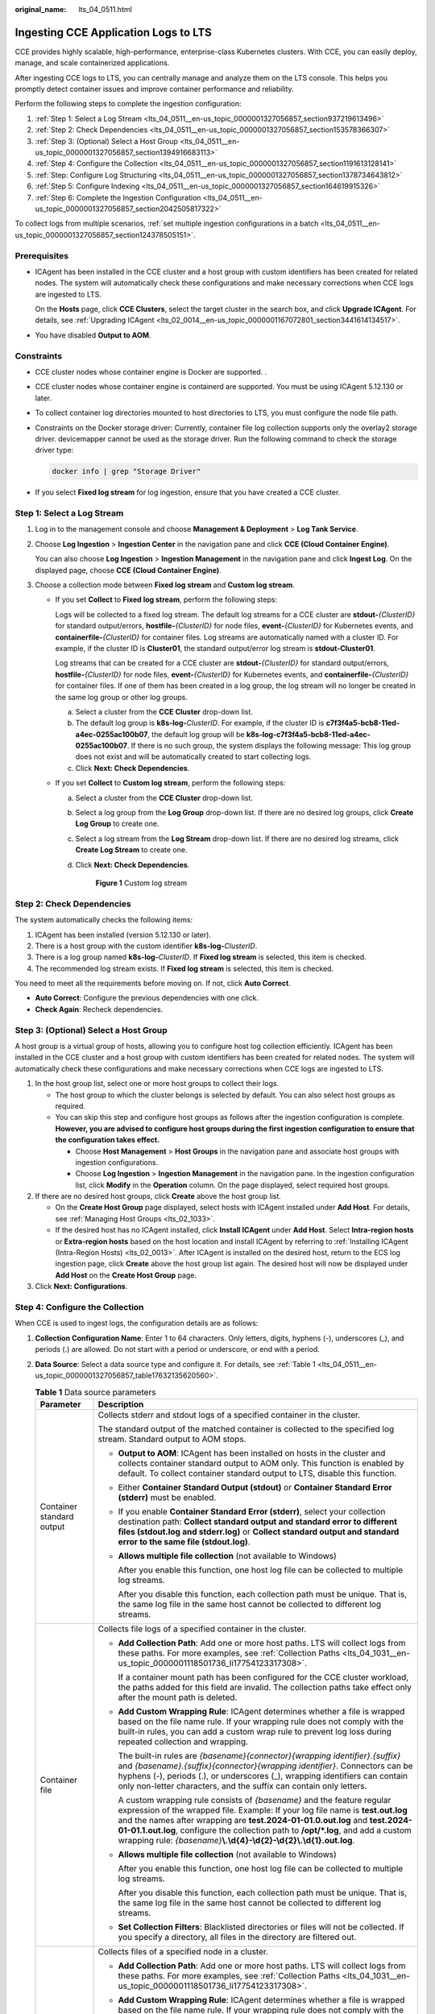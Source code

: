 :original_name: lts_04_0511.html

.. _lts_04_0511:

Ingesting CCE Application Logs to LTS
=====================================

CCE provides highly scalable, high-performance, enterprise-class Kubernetes clusters. With CCE, you can easily deploy, manage, and scale containerized applications.

After ingesting CCE logs to LTS, you can centrally manage and analyze them on the LTS console. This helps you promptly detect container issues and improve container performance and reliability.

Perform the following steps to complete the ingestion configuration:

#. :ref:`Step 1: Select a Log Stream <lts_04_0511__en-us_topic_0000001327056857_section937219613496>`
#. :ref:`Step 2: Check Dependencies <lts_04_0511__en-us_topic_0000001327056857_section153578366307>`
#. :ref:`Step 3: (Optional) Select a Host Group <lts_04_0511__en-us_topic_0000001327056857_section1394916683113>`
#. :ref:`Step 4: Configure the Collection <lts_04_0511__en-us_topic_0000001327056857_section1191613128141>`
#. :ref:`Step: Configure Log Structuring <lts_04_0511__en-us_topic_0000001327056857_section1378734643812>`
#. :ref:`Step 5: Configure Indexing <lts_04_0511__en-us_topic_0000001327056857_section164619915326>`
#. :ref:`Step 6: Complete the Ingestion Configuration <lts_04_0511__en-us_topic_0000001327056857_section2042505817322>`

To collect logs from multiple scenarios, :ref:`set multiple ingestion configurations in a batch <lts_04_0511__en-us_topic_0000001327056857_section124378505151>`.

Prerequisites
-------------

-  ICAgent has been installed in the CCE cluster and a host group with custom identifiers has been created for related nodes. The system will automatically check these configurations and make necessary corrections when CCE logs are ingested to LTS.

   On the **Hosts** page, click **CCE Clusters**, select the target cluster in the search box, and click **Upgrade ICAgent**. For details, see :ref:`Upgrading ICAgent <lts_02_0014__en-us_topic_0000001167072801_section3441614134517>`.

-  You have disabled **Output to AOM**.

Constraints
-----------

-  CCE cluster nodes whose container engine is Docker are supported. .

-  CCE cluster nodes whose container engine is containerd are supported. You must be using ICAgent 5.12.130 or later.

-  To collect container log directories mounted to host directories to LTS, you must configure the node file path.

-  Constraints on the Docker storage driver: Currently, container file log collection supports only the overlay2 storage driver. devicemapper cannot be used as the storage driver. Run the following command to check the storage driver type:

   .. code-block::

      docker info | grep "Storage Driver"

-  If you select **Fixed log stream** for log ingestion, ensure that you have created a CCE cluster.

.. _lts_04_0511__en-us_topic_0000001327056857_section937219613496:

Step 1: Select a Log Stream
---------------------------

#. Log in to the management console and choose **Management & Deployment** > **Log Tank Service**.

#. Choose **Log Ingestion** > **Ingestion Center** in the navigation pane and click **CCE (Cloud Container Engine)**.

   You can also choose **Log Ingestion** > **Ingestion Management** in the navigation pane and click **Ingest Log**. On the displayed page, choose **CCE (Cloud Container Engine)**.

#. Choose a collection mode between **Fixed log stream** and **Custom log stream**.

   -  If you set **Collect** to **Fixed log stream**, perform the following steps:

      Logs will be collected to a fixed log stream. The default log streams for a CCE cluster are **stdout-**\ *{ClusterID}* for standard output/errors, **hostfile-**\ *{ClusterID}* for node files, **event-**\ *{ClusterID}* for Kubernetes events, and **containerfile-**\ *{ClusterID}* for container files. Log streams are automatically named with a cluster ID. For example, if the cluster ID is **Cluster01**, the standard output/error log stream is **stdout-Cluster01**.

      Log streams that can be created for a CCE cluster are **stdout-**\ *{ClusterID}* for standard output/errors, **hostfile-**\ *{ClusterID}* for node files, **event-**\ *{ClusterID}* for Kubernetes events, and **containerfile-**\ *{ClusterID}* for container files. If one of them has been created in a log group, the log stream will no longer be created in the same log group or other log groups.

      a. Select a cluster from the **CCE Cluster** drop-down list.
      b. The default log group is **k8s-log-**\ *ClusterID*. For example, if the cluster ID is **c7f3f4a5-bcb8-11ed-a4ec-0255ac100b07**, the default log group will be **k8s-log-c7f3f4a5-bcb8-11ed-a4ec-0255ac100b07**. If there is no such group, the system displays the following message: This log group does not exist and will be automatically created to start collecting logs.
      c. Click **Next: Check Dependencies**.

   -  If you set **Collect** to **Custom log stream**, perform the following steps:

      a. Select a cluster from the **CCE Cluster** drop-down list.

      b. Select a log group from the **Log Group** drop-down list. If there are no desired log groups, click **Create Log Group** to create one.

      c. Select a log stream from the **Log Stream** drop-down list. If there are no desired log streams, click **Create Log Stream** to create one.

      d. Click **Next: Check Dependencies**.


         .. figure:: /_static/images/en-us_image_0000001992588517.png
            :alt: **Figure 1** Custom log stream

            **Figure 1** Custom log stream

.. _lts_04_0511__en-us_topic_0000001327056857_section153578366307:

Step 2: Check Dependencies
--------------------------

The system automatically checks the following items:

#. ICAgent has been installed (version 5.12.130 or later).
#. There is a host group with the custom identifier **k8s-log-**\ *ClusterID*.
#. There is a log group named **k8s-log-**\ *ClusterID*. If **Fixed log stream** is selected, this item is checked.
#. The recommended log stream exists. If **Fixed log stream** is selected, this item is checked.

You need to meet all the requirements before moving on. If not, click **Auto Correct**.

-  **Auto Correct**: Configure the previous dependencies with one click.
-  **Check Again**: Recheck dependencies.

.. _lts_04_0511__en-us_topic_0000001327056857_section1394916683113:

Step 3: (Optional) Select a Host Group
--------------------------------------

A host group is a virtual group of hosts, allowing you to configure host log collection efficiently. ICAgent has been installed in the CCE cluster and a host group with custom identifiers has been created for related nodes. The system will automatically check these configurations and make necessary corrections when CCE logs are ingested to LTS.

#. In the host group list, select one or more host groups to collect their logs.

   -  The host group to which the cluster belongs is selected by default. You can also select host groups as required.
   -  You can skip this step and configure host groups as follows after the ingestion configuration is complete. **However, you are advised to configure host groups during the first ingestion configuration to ensure that the configuration takes effect.**

      -  Choose **Host Management** > **Host Groups** in the navigation pane and associate host groups with ingestion configurations.
      -  Choose **Log Ingestion** > **Ingestion Management** in the navigation pane. In the ingestion configuration list, click **Modify** in the **Operation** column. On the page displayed, select required host groups.

#. If there are no desired host groups, click **Create** above the host group list.

   -  On the **Create Host Group** page displayed, select hosts with ICAgent installed under **Add Host**. For details, see :ref:`Managing Host Groups <lts_02_1033>`.
   -  If the desired host has no ICAgent installed, click **Install ICAgent** under **Add Host**. Select **Intra-region hosts** or **Extra-region hosts** based on the host location and install ICAgent by referring to :ref:`Installing ICAgent (Intra-Region Hosts) <lts_02_0013>`. After ICAgent is installed on the desired host, return to the ECS log ingestion page, click **Create** above the host group list again. The desired host will now be displayed under **Add Host** on the **Create Host Group** page.

#. Click **Next: Configurations**.

.. _lts_04_0511__en-us_topic_0000001327056857_section1191613128141:

Step 4: Configure the Collection
--------------------------------

When CCE is used to ingest logs, the configuration details are as follows:

#. **Collection Configuration Name**: Enter 1 to 64 characters. Only letters, digits, hyphens (-), underscores (_), and periods (.) are allowed. Do not start with a period or underscore, or end with a period.

#. **Data Source**: Select a data source type and configure it. For details, see :ref:`Table 1 <lts_04_0511__en-us_topic_0000001327056857_table17632135620560>`.

   .. _lts_04_0511__en-us_topic_0000001327056857_table17632135620560:

   .. table:: **Table 1** Data source parameters

      +-----------------------------------+--------------------------------------------------------------------------------------------------------------------------------------------------------------------------------------------------------------------------------------------------------------------------------------------------------------------------------------------------------------------------------------------------------------+
      | Parameter                         | Description                                                                                                                                                                                                                                                                                                                                                                                                  |
      +===================================+==============================================================================================================================================================================================================================================================================================================================================================================================================+
      | Container standard output         | Collects stderr and stdout logs of a specified container in the cluster.                                                                                                                                                                                                                                                                                                                                     |
      |                                   |                                                                                                                                                                                                                                                                                                                                                                                                              |
      |                                   | The standard output of the matched container is collected to the specified log stream. Standard output to AOM stops.                                                                                                                                                                                                                                                                                         |
      |                                   |                                                                                                                                                                                                                                                                                                                                                                                                              |
      |                                   | -  **Output to AOM**: ICAgent has been installed on hosts in the cluster and collects container standard output to AOM only. This function is enabled by default. To collect container standard output to LTS, disable this function.                                                                                                                                                                        |
      |                                   |                                                                                                                                                                                                                                                                                                                                                                                                              |
      |                                   | -  Either **Container Standard Output (stdout)** or **Container Standard Error (stderr)** must be enabled.                                                                                                                                                                                                                                                                                                   |
      |                                   |                                                                                                                                                                                                                                                                                                                                                                                                              |
      |                                   | -  If you enable **Container Standard Error (stderr)**, select your collection destination path: **Collect standard output and standard error to different files (stdout.log and stderr.log)** or **Collect standard output and standard error to the same file (stdout.log)**.                                                                                                                              |
      |                                   |                                                                                                                                                                                                                                                                                                                                                                                                              |
      |                                   | -  **Allows multiple file collection** (not available to Windows)                                                                                                                                                                                                                                                                                                                                            |
      |                                   |                                                                                                                                                                                                                                                                                                                                                                                                              |
      |                                   |    After you enable this function, one host log file can be collected to multiple log streams.                                                                                                                                                                                                                                                                                                               |
      |                                   |                                                                                                                                                                                                                                                                                                                                                                                                              |
      |                                   |    After you disable this function, each collection path must be unique. That is, the same log file in the same host cannot be collected to different log streams.                                                                                                                                                                                                                                           |
      +-----------------------------------+--------------------------------------------------------------------------------------------------------------------------------------------------------------------------------------------------------------------------------------------------------------------------------------------------------------------------------------------------------------------------------------------------------------+
      | Container file                    | Collects file logs of a specified container in the cluster.                                                                                                                                                                                                                                                                                                                                                  |
      |                                   |                                                                                                                                                                                                                                                                                                                                                                                                              |
      |                                   | -  **Add Collection Path**: Add one or more host paths. LTS will collect logs from these paths. For more examples, see :ref:`Collection Paths <lts_04_1031__en-us_topic_0000001118501736_li17754123317308>`.                                                                                                                                                                                                 |
      |                                   |                                                                                                                                                                                                                                                                                                                                                                                                              |
      |                                   |    If a container mount path has been configured for the CCE cluster workload, the paths added for this field are invalid. The collection paths take effect only after the mount path is deleted.                                                                                                                                                                                                            |
      |                                   |                                                                                                                                                                                                                                                                                                                                                                                                              |
      |                                   | -  **Add Custom Wrapping Rule**: ICAgent determines whether a file is wrapped based on the file name rule. If your wrapping rule does not comply with the built-in rules, you can add a custom wrap rule to prevent log loss during repeated collection and wrapping.                                                                                                                                        |
      |                                   |                                                                                                                                                                                                                                                                                                                                                                                                              |
      |                                   |    The built-in rules are *{basename}{connector}{wrapping identifier}.{suffix}* and *{basename}.{suffix}{connector}{wrapping identifier}*. Connectors can be hyphens (-), periods (.), or underscores (_), wrapping identifiers can contain only non-letter characters, and the suffix can contain only letters.                                                                                             |
      |                                   |                                                                                                                                                                                                                                                                                                                                                                                                              |
      |                                   |    A custom wrapping rule consists of *{basename}* and the feature regular expression of the wrapped file. Example: If your log file name is **test.out.log** and the names after wrapping are **test.2024-01-01.0.out.log** and **test.2024-01-01.1.out.log**, configure the collection path to **/opt/*.log**, and add a custom wrapping rule: *{basename}*\ **\\.\\d{4}-\\d{2}-\\d{2}\\.\\d{1}.out.log**. |
      |                                   |                                                                                                                                                                                                                                                                                                                                                                                                              |
      |                                   | -  **Allows multiple file collection** (not available to Windows)                                                                                                                                                                                                                                                                                                                                            |
      |                                   |                                                                                                                                                                                                                                                                                                                                                                                                              |
      |                                   |    After you enable this function, one host log file can be collected to multiple log streams.                                                                                                                                                                                                                                                                                                               |
      |                                   |                                                                                                                                                                                                                                                                                                                                                                                                              |
      |                                   |    After you disable this function, each collection path must be unique. That is, the same log file in the same host cannot be collected to different log streams.                                                                                                                                                                                                                                           |
      |                                   |                                                                                                                                                                                                                                                                                                                                                                                                              |
      |                                   | -  **Set Collection Filters**: Blacklisted directories or files will not be collected. If you specify a directory, all files in the directory are filtered out.                                                                                                                                                                                                                                              |
      +-----------------------------------+--------------------------------------------------------------------------------------------------------------------------------------------------------------------------------------------------------------------------------------------------------------------------------------------------------------------------------------------------------------------------------------------------------------+
      | Node file                         | Collects files of a specified node in a cluster.                                                                                                                                                                                                                                                                                                                                                             |
      |                                   |                                                                                                                                                                                                                                                                                                                                                                                                              |
      |                                   | -  **Add Collection Path**: Add one or more host paths. LTS will collect logs from these paths. For more examples, see :ref:`Collection Paths <lts_04_1031__en-us_topic_0000001118501736_li17754123317308>`.                                                                                                                                                                                                 |
      |                                   |                                                                                                                                                                                                                                                                                                                                                                                                              |
      |                                   | -  **Add Custom Wrapping Rule**: ICAgent determines whether a file is wrapped based on the file name rule. If your wrapping rule does not comply with the built-in rules, you can add a custom wrap rule to prevent log loss during repeated collection and wrapping.                                                                                                                                        |
      |                                   |                                                                                                                                                                                                                                                                                                                                                                                                              |
      |                                   |    The built-in rules are *{basename}{connector}{wrapping identifier}.{suffix}* and *{basename}.{suffix}{connector}{wrapping identifier}*. Connectors can be hyphens (-), periods (.), or underscores (_), wrapping identifiers can contain only non-letter characters, and the suffix can contain only letters.                                                                                             |
      |                                   |                                                                                                                                                                                                                                                                                                                                                                                                              |
      |                                   |    A custom wrapping rule consists of *{basename}* and the feature regular expression of the wrapped file. Example: If your log file name is **test.out.log** and the names after wrapping are **test.2024-01-01.0.out.log** and **test.2024-01-01.1.out.log**, configure the collection path to **/opt/*.log**, and add a custom wrapping rule: *{basename}*\ **\\.\\d{4}-\\d{2}-\\d{2}\\.\\d{1}.out.log**. |
      |                                   |                                                                                                                                                                                                                                                                                                                                                                                                              |
      |                                   | -  **Allows multiple file collection** (not available to Windows)                                                                                                                                                                                                                                                                                                                                            |
      |                                   |                                                                                                                                                                                                                                                                                                                                                                                                              |
      |                                   |    After you enable this function, one host log file can be collected to multiple log streams.                                                                                                                                                                                                                                                                                                               |
      |                                   |                                                                                                                                                                                                                                                                                                                                                                                                              |
      |                                   |    After you disable this function, each collection path must be unique. That is, the same log file in the same host cannot be collected to different log streams.                                                                                                                                                                                                                                           |
      |                                   |                                                                                                                                                                                                                                                                                                                                                                                                              |
      |                                   | -  **Set Collection Filters**: Blacklisted directories or files will not be collected. If you specify a directory, all files in the directory are filtered out.                                                                                                                                                                                                                                              |
      +-----------------------------------+--------------------------------------------------------------------------------------------------------------------------------------------------------------------------------------------------------------------------------------------------------------------------------------------------------------------------------------------------------------------------------------------------------------+
      | Kubernetes event                  | Collects event logs of the Kubernetes cluster.                                                                                                                                                                                                                                                                                                                                                               |
      |                                   |                                                                                                                                                                                                                                                                                                                                                                                                              |
      |                                   | Kubernetes events of a Kubernetes cluster can be collected to only one log stream.                                                                                                                                                                                                                                                                                                                           |
      +-----------------------------------+--------------------------------------------------------------------------------------------------------------------------------------------------------------------------------------------------------------------------------------------------------------------------------------------------------------------------------------------------------------------------------------------------------------+

#. (Optional) **Kubernetes Matching Rules**: Set these parameters only when the data source type is set to **Container standard output** or **Container file**.

   After entering a regular expression, click **Verify** to verify it.

   .. table:: **Table 2** Kubernetes matching rules

      +-----------------------------------+--------------------------------------------------------------------------------------------------------------------------------------------------------------------------------------------------------------------------------------------------------------------------------------------------------------------------------------------------------------------------------------------------------------------------------------------------------------------+
      | Parameter                         | Description                                                                                                                                                                                                                                                                                                                                                                                                                                                        |
      +===================================+====================================================================================================================================================================================================================================================================================================================================================================================================================================================================+
      | Namespace Name Regular Expression | Specifies the container whose logs are to be collected based on the namespace name. Regular expression matching is supported.                                                                                                                                                                                                                                                                                                                                      |
      |                                   |                                                                                                                                                                                                                                                                                                                                                                                                                                                                    |
      |                                   | LTS will collect logs of the namespaces with names matching this expression. To collect logs of all namespaces, leave this field empty.                                                                                                                                                                                                                                                                                                                            |
      +-----------------------------------+--------------------------------------------------------------------------------------------------------------------------------------------------------------------------------------------------------------------------------------------------------------------------------------------------------------------------------------------------------------------------------------------------------------------------------------------------------------------+
      | Pod Name Regular Expression       | Specifies the container whose logs are to be collected based on the pod name. Regular expression matching is supported.                                                                                                                                                                                                                                                                                                                                            |
      |                                   |                                                                                                                                                                                                                                                                                                                                                                                                                                                                    |
      |                                   | LTS will collect logs of the pods with names matching this expression. To collect logs of all pods, leave this field empty.                                                                                                                                                                                                                                                                                                                                        |
      +-----------------------------------+--------------------------------------------------------------------------------------------------------------------------------------------------------------------------------------------------------------------------------------------------------------------------------------------------------------------------------------------------------------------------------------------------------------------------------------------------------------------+
      | Container Name Regular Expression | Specifies the container whose logs are to be collected based on the container name (the Kubernetes container name is defined in **spec.containers**). Regular expression matching is supported.                                                                                                                                                                                                                                                                    |
      |                                   |                                                                                                                                                                                                                                                                                                                                                                                                                                                                    |
      |                                   | LTS will collect logs of the containers with names matching this expression. To collect logs of all containers, leave this field empty.                                                                                                                                                                                                                                                                                                                            |
      +-----------------------------------+--------------------------------------------------------------------------------------------------------------------------------------------------------------------------------------------------------------------------------------------------------------------------------------------------------------------------------------------------------------------------------------------------------------------------------------------------------------------+
      | Label Whitelist                   | Specifies the containers whose logs are to be collected. If you want to set a Kubernetes label whitelist, **Label Key** is mandatory and **Label Value** is optional.                                                                                                                                                                                                                                                                                              |
      |                                   |                                                                                                                                                                                                                                                                                                                                                                                                                                                                    |
      |                                   | When adding multiple whitelists, you can select the **And** or **Or** relationship. This means a container will be matched when it satisfies all or any of the whitelists.                                                                                                                                                                                                                                                                                         |
      |                                   |                                                                                                                                                                                                                                                                                                                                                                                                                                                                    |
      |                                   | If **Label Value** is empty, LTS will match all containers whose Kubernetes label contains a specified **Label Key**. If **Label Value** is not empty, only containers whose Kubernetes label contains a specified **Label Key** that is equal to its **Label Value** are matched. **Label Key** requires full matching while **Label Value** supports regular matching.                                                                                           |
      +-----------------------------------+--------------------------------------------------------------------------------------------------------------------------------------------------------------------------------------------------------------------------------------------------------------------------------------------------------------------------------------------------------------------------------------------------------------------------------------------------------------------+
      | Label Blacklist                   | Specifies the containers whose logs are not to be collected. If you want to set a Kubernetes label blacklist, **Label Key** is mandatory and **Label Value** is optional.                                                                                                                                                                                                                                                                                          |
      |                                   |                                                                                                                                                                                                                                                                                                                                                                                                                                                                    |
      |                                   | When adding multiple blacklists, you can select the **And** or **Or** relationship. This means a container will be excluded when it satisfies all or any of the blacklists.                                                                                                                                                                                                                                                                                        |
      |                                   |                                                                                                                                                                                                                                                                                                                                                                                                                                                                    |
      |                                   | If **Label Value** is empty, LTS will exclude all containers whose Kubernetes label contains a specified **Label Key**. If **Label Value** is not empty, only containers whose Kubernetes label contains a specified **Label Key** that is equal to its **Label Value** will be excluded. **Label Key** requires full matching while **Label Value** supports regular matching.                                                                                    |
      +-----------------------------------+--------------------------------------------------------------------------------------------------------------------------------------------------------------------------------------------------------------------------------------------------------------------------------------------------------------------------------------------------------------------------------------------------------------------------------------------------------------------+
      | Kubernetes Label                  | After the **Kubernetes Label** is set, LTS adds related fields to logs.                                                                                                                                                                                                                                                                                                                                                                                            |
      |                                   |                                                                                                                                                                                                                                                                                                                                                                                                                                                                    |
      |                                   | LTS adds the specified fields to the log when each **Label Key** has a corresponding **Label Value**. For example, if you enter **app** as the key and **app_alias** as the value, when the container label contains **app=lts**, **{app_alias: lts}** will be added to the log.                                                                                                                                                                                   |
      +-----------------------------------+--------------------------------------------------------------------------------------------------------------------------------------------------------------------------------------------------------------------------------------------------------------------------------------------------------------------------------------------------------------------------------------------------------------------------------------------------------------------+
      | Container Label Whitelist         | Specifies the containers whose logs are to be collected. If you want to set a container label whitelist, **Label Key** is mandatory and **Label Value** is optional.                                                                                                                                                                                                                                                                                               |
      |                                   |                                                                                                                                                                                                                                                                                                                                                                                                                                                                    |
      |                                   | When adding multiple whitelists, you can select the **And** or **Or** relationship. This means a container will be matched when it satisfies all or any of the whitelists.                                                                                                                                                                                                                                                                                         |
      |                                   |                                                                                                                                                                                                                                                                                                                                                                                                                                                                    |
      |                                   | If **Label Value** is empty, LTS will match all containers whose container label contains a specified **Label Key**. If **Label Value** is not empty, only containers whose container label contains a specified **Label Key** that is equal to its **Label Value** are matched. **Label Key** requires full matching while **Label Value** supports regular matching.                                                                                             |
      +-----------------------------------+--------------------------------------------------------------------------------------------------------------------------------------------------------------------------------------------------------------------------------------------------------------------------------------------------------------------------------------------------------------------------------------------------------------------------------------------------------------------+
      | Container Label Blacklist         | Specifies the containers whose logs are not to be collected. If you want to set a container label blacklist, **Label Key** is mandatory and **Label Value** is optional.                                                                                                                                                                                                                                                                                           |
      |                                   |                                                                                                                                                                                                                                                                                                                                                                                                                                                                    |
      |                                   | When adding multiple blacklists, you can select the **And** or **Or** relationship. This means a container will be excluded when it satisfies all or any of the blacklists.                                                                                                                                                                                                                                                                                        |
      |                                   |                                                                                                                                                                                                                                                                                                                                                                                                                                                                    |
      |                                   | If **Label Value** is empty, LTS will exclude all containers whose container label contains a specified **Label Key**. If **Label Value** is not empty, only containers whose container label contains a specified **Label Key** that is equal to its **Label Value** will be excluded. **Label Key** requires full matching while **Label Value** supports regular matching.                                                                                      |
      +-----------------------------------+--------------------------------------------------------------------------------------------------------------------------------------------------------------------------------------------------------------------------------------------------------------------------------------------------------------------------------------------------------------------------------------------------------------------------------------------------------------------+
      | Container Label                   | After the **Container Label** is set, LTS adds related fields to logs.                                                                                                                                                                                                                                                                                                                                                                                             |
      |                                   |                                                                                                                                                                                                                                                                                                                                                                                                                                                                    |
      |                                   | LTS adds the specified fields to the log when each **Label Key** has a corresponding **Label Value**. For example, if you enter **app** as the key and **app_alias** as the value, when the container label contains **app=lts**, **{app_alias: lts}** will be added to the log.                                                                                                                                                                                   |
      +-----------------------------------+--------------------------------------------------------------------------------------------------------------------------------------------------------------------------------------------------------------------------------------------------------------------------------------------------------------------------------------------------------------------------------------------------------------------------------------------------------------------+
      | Environment Variable Whitelist    | Specifies the containers whose logs are to be collected. If you want to set an environment variable whitelist, **Label Key** is mandatory and **Label Value** is optional.                                                                                                                                                                                                                                                                                         |
      |                                   |                                                                                                                                                                                                                                                                                                                                                                                                                                                                    |
      |                                   | When adding multiple whitelists, you can select the **And** or **Or** relationship. This means a container will be matched when it satisfies all or any of the whitelists.                                                                                                                                                                                                                                                                                         |
      |                                   |                                                                                                                                                                                                                                                                                                                                                                                                                                                                    |
      |                                   | If **Environment Variable Value** is empty, LTS will match all containers whose environment variable contains a specified **Environment Variable Key**. If **Environment Variable Value** is not empty, only containers whose environment variable contains a specified **Environment Variable Key** that is equal to its **Environment Variable Value** are matched. **Label Key** requires full matching while **Label Value** supports regular matching.        |
      +-----------------------------------+--------------------------------------------------------------------------------------------------------------------------------------------------------------------------------------------------------------------------------------------------------------------------------------------------------------------------------------------------------------------------------------------------------------------------------------------------------------------+
      | Environment Variable Blacklist    | Specifies the containers whose logs are not to be collected. If you want to set an environment variable blacklist, **Label Key** is mandatory and **Label Value** is optional.                                                                                                                                                                                                                                                                                     |
      |                                   |                                                                                                                                                                                                                                                                                                                                                                                                                                                                    |
      |                                   | When adding multiple blacklists, you can select the **And** or **Or** relationship. This means a container will be excluded when it satisfies all or any of the blacklists.                                                                                                                                                                                                                                                                                        |
      |                                   |                                                                                                                                                                                                                                                                                                                                                                                                                                                                    |
      |                                   | If **Environment Variable Value** is empty, LTS will exclude all containers whose environment variable contains a specified **Environment Variable Key**. If **Environment Variable Value** is not empty, only containers whose environment variable contains a specified **Environment Variable Key** that is equal to its **Environment Variable Value** will be excluded. **Label Key** requires full matching while **Label Value** supports regular matching. |
      +-----------------------------------+--------------------------------------------------------------------------------------------------------------------------------------------------------------------------------------------------------------------------------------------------------------------------------------------------------------------------------------------------------------------------------------------------------------------------------------------------------------------+
      | Environment Variable Label        | After the environment variable label is set, the log service adds related fields to the log.                                                                                                                                                                                                                                                                                                                                                                       |
      |                                   |                                                                                                                                                                                                                                                                                                                                                                                                                                                                    |
      |                                   | LTS adds the specified fields to the log when each **Environment Variable Key** has a corresponding **Environment Variable Value**. For example, if you enter **app** as the key and **app_alias** as the value, when the Kubernetes environment variable contains **app=lts**, **{app_alias: lts}** will be added to the log.                                                                                                                                     |
      +-----------------------------------+--------------------------------------------------------------------------------------------------------------------------------------------------------------------------------------------------------------------------------------------------------------------------------------------------------------------------------------------------------------------------------------------------------------------------------------------------------------------+

#. Set other configurations.

   .. table:: **Table 3** Other configurations

      +-----------------------------------+--------------------------------------------------------------------------------------------------------------------------------------------------------------------------------------------------------------------------------------------------------------------------------------------------------------------------------------------------------------------+
      | Parameter                         | Description                                                                                                                                                                                                                                                                                                                                                        |
      +===================================+====================================================================================================================================================================================================================================================================================================================================================================+
      | Split Logs                        | -  If log splitting is enabled, logs exceeding the specified size will be split into multiple logs for collection. Specify the size in the range from 500 KB to 1,024 KB. For example, if you set the size to 500 KB, a 600 KB log will be split into a 500 KB log and a 100 KB log. This restriction is applicable to single-line logs only, not multi-line logs. |
      |                                   | -  If log splitting is disabled, when a log exceeds 500 KB, the extra part will be truncated and discarded.                                                                                                                                                                                                                                                        |
      +-----------------------------------+--------------------------------------------------------------------------------------------------------------------------------------------------------------------------------------------------------------------------------------------------------------------------------------------------------------------------------------------------------------------+
      | Collect Binary Files              | LTS can collect binary files.                                                                                                                                                                                                                                                                                                                                      |
      |                                   |                                                                                                                                                                                                                                                                                                                                                                    |
      |                                   | Run the **file -i** *File_name* command to view the file type. **charset=binary** indicates that a log file is a binary file.                                                                                                                                                                                                                                      |
      |                                   |                                                                                                                                                                                                                                                                                                                                                                    |
      |                                   | If this option is enabled, binary log files will be collected, but only UTF-8 strings are supported. Other strings will be garbled on the LTS console.                                                                                                                                                                                                             |
      |                                   |                                                                                                                                                                                                                                                                                                                                                                    |
      |                                   | If this option is disabled, binary log files will not be collected.                                                                                                                                                                                                                                                                                                |
      +-----------------------------------+--------------------------------------------------------------------------------------------------------------------------------------------------------------------------------------------------------------------------------------------------------------------------------------------------------------------------------------------------------------------+
      | Custom Metadata                   | -  If this option is disabled, ICAgent will report logs to LTS based on the default system fields. You do not need to and cannot configure the fields.                                                                                                                                                                                                             |
      |                                   |                                                                                                                                                                                                                                                                                                                                                                    |
      |                                   | -  If this option is enabled, ICAgent will report logs based on your selected built-in fields and fields created with custom key-value pairs.                                                                                                                                                                                                                      |
      |                                   |                                                                                                                                                                                                                                                                                                                                                                    |
      |                                   |    **Built-in Fields**: Select built-in fields as required.                                                                                                                                                                                                                                                                                                        |
      |                                   |                                                                                                                                                                                                                                                                                                                                                                    |
      |                                   |    **Custom Key-Value Pairs**: Click **Add** and set a key and value.                                                                                                                                                                                                                                                                                              |
      +-----------------------------------+--------------------------------------------------------------------------------------------------------------------------------------------------------------------------------------------------------------------------------------------------------------------------------------------------------------------------------------------------------------------+

#. Configure the log format and time by referring to :ref:`Table 4 <lts_04_0511__en-us_topic_0000001327056857_table18406251941>`.

   .. _lts_04_0511__en-us_topic_0000001327056857_table18406251941:

   .. table:: **Table 4** Log collection settings

      +-----------------------------------+-----------------------------------------------------------------------------------------------------------------------------------------------------------------------------------------------------------------------------------------------------------------------------------------------------------------------------------------------------+
      | Parameter                         | Description                                                                                                                                                                                                                                                                                                                                         |
      +===================================+=====================================================================================================================================================================================================================================================================================================================================================+
      | Log Format                        | -  **Single-line**: Each log line is displayed as a single log event.                                                                                                                                                                                                                                                                               |
      |                                   | -  **Multi-line**: Multiple lines of exception log events can be displayed as a single log event. This is helpful when you check logs to locate problems.                                                                                                                                                                                           |
      +-----------------------------------+-----------------------------------------------------------------------------------------------------------------------------------------------------------------------------------------------------------------------------------------------------------------------------------------------------------------------------------------------------+
      | Log Time                          | **System time**: log collection time by default. It is displayed at the beginning of each log event.                                                                                                                                                                                                                                                |
      |                                   |                                                                                                                                                                                                                                                                                                                                                     |
      |                                   | -  Log collection time is the time when logs are collected and sent by ICAgent to LTS.                                                                                                                                                                                                                                                              |
      |                                   | -  Log printing time is the time when logs are printed. ICAgent collects and sends logs to LTS with an interval of 1 second.                                                                                                                                                                                                                        |
      |                                   | -  Restriction on log collection time: Logs are collected within 24 hours before and after the system time.                                                                                                                                                                                                                                         |
      +-----------------------------------+-----------------------------------------------------------------------------------------------------------------------------------------------------------------------------------------------------------------------------------------------------------------------------------------------------------------------------------------------------+
      |                                   | **Time wildcard**: You can set a time wildcard so that ICAgent will look for the log printing time as the beginning of a log event.                                                                                                                                                                                                                 |
      |                                   |                                                                                                                                                                                                                                                                                                                                                     |
      |                                   | -  If the time format in a log event is **2019-01-01 23:59:59.011**, the time wildcard should be set to **YYYY-MM-DD hh:mm:ss.SSS**.                                                                                                                                                                                                                |
      |                                   | -  If the time format in a log event is **19-1-1 23:59:59.011**, the time wildcard should be set to **YY-M-D hh:mm:ss.SSS**. If a log event does not contain year information, ICAgent regards it as printed in the current year.                                                                                                                   |
      |                                   |                                                                                                                                                                                                                                                                                                                                                     |
      |                                   | Example:                                                                                                                                                                                                                                                                                                                                            |
      |                                   |                                                                                                                                                                                                                                                                                                                                                     |
      |                                   | .. code-block::                                                                                                                                                                                                                                                                                                                                     |
      |                                   |                                                                                                                                                                                                                                                                                                                                                     |
      |                                   |    YY   - year (19)                                                                                                                                                                                                                                                                                                                                 |
      |                                   |    YYYY - year (2019)                                                                                                                                                                                                                                                                                                                               |
      |                                   |    M    - month (1)                                                                                                                                                                                                                                                                                                                                 |
      |                                   |    MM   - month (01)                                                                                                                                                                                                                                                                                                                                |
      |                                   |    D    - day (1)                                                                                                                                                                                                                                                                                                                                   |
      |                                   |    DD   - day (01)                                                                                                                                                                                                                                                                                                                                  |
      |                                   |    hh   - hours (23)                                                                                                                                                                                                                                                                                                                                |
      |                                   |    mm   - minutes (59)                                                                                                                                                                                                                                                                                                                              |
      |                                   |    ss   - seconds (59)                                                                                                                                                                                                                                                                                                                              |
      |                                   |    SSS - millisecond (999)                                                                                                                                                                                                                                                                                                                          |
      |                                   |    hpm     - hours (03PM)                                                                                                                                                                                                                                                                                                                           |
      |                                   |    h:mmpm    - hours:minutes (03:04PM)                                                                                                                                                                                                                                                                                                              |
      |                                   |    h:mm:sspm  - hours:minutes:seconds (03:04:05PM)                                                                                                                                                                                                                                                                                                  |
      |                                   |    hh:mm:ss ZZZZ (16:05:06 +0100)                                                                                                                                                                                                                                                                                                                   |
      |                                   |    hh:mm:ss ZZZ  (16:05:06 CET)                                                                                                                                                                                                                                                                                                                     |
      |                                   |    hh:mm:ss ZZ   (16:05:06 +01:00)                                                                                                                                                                                                                                                                                                                  |
      +-----------------------------------+-----------------------------------------------------------------------------------------------------------------------------------------------------------------------------------------------------------------------------------------------------------------------------------------------------------------------------------------------------+
      | Log Segmentation                  | This parameter needs to be specified if the **Log Format** is set to **Multi-line**. **By generation time** indicates that a time wildcard is used to detect log boundaries, whereas **By regular expression** indicates that a regular expression is used.                                                                                         |
      +-----------------------------------+-----------------------------------------------------------------------------------------------------------------------------------------------------------------------------------------------------------------------------------------------------------------------------------------------------------------------------------------------------+
      | By regular expression             | You can set a regular expression to look for a specific pattern to indicate the beginning of a log event. This parameter needs to be specified when you select **Multi-line** for **Log Format** and **By regular expression** for **Log Segmentation**.                                                                                            |
      |                                   |                                                                                                                                                                                                                                                                                                                                                     |
      |                                   | The time wildcard and regular expression will look for the specified pattern right from the beginning of each log line. If no match is found, the system time, which may be different from the time in the log event, is used. In general cases, you are advised to select **Single-line** for **Log Format** and **System time** for **Log Time**. |
      +-----------------------------------+-----------------------------------------------------------------------------------------------------------------------------------------------------------------------------------------------------------------------------------------------------------------------------------------------------------------------------------------------------+

.. _lts_04_0511__en-us_topic_0000001327056857_section1378734643812:

Step: Configure Log Structuring
-------------------------------

#. Configure log structuring. For details, see :ref:`Setting Cloud Structuring Parsing <lts_0821>`.
#. Click **Next: Index Settings**.

.. _lts_04_0511__en-us_topic_0000001327056857_section164619915326:

Step 5: Configure Indexing
--------------------------

#. Configure indexing. For details, see :ref:`Setting Indexes <lts_05_0008>`.
#. Click **Submit**.

.. _lts_04_0511__en-us_topic_0000001327056857_section2042505817322:

Step 6: Complete the Ingestion Configuration
--------------------------------------------

The created ingestion configuration will be displayed.

-  Click its name to view its details.

-  Click **Modify** in the **Operation** column to modify the ingestion configuration.

-  Click **Configure Tag** in the **Operation** column to add a tag.

-  Click **More** > **Copy** in the **Operation** column to copy the ingestion configuration.

-  Click **More** > **Delete** in the **Operation** column to delete the ingestion configuration.

   Deleting an ingestion configuration may lead to log collection failures, potentially resulting in service exceptions related to user logs. In addition, the deleted ingestion configuration cannot be restored. Exercise caution when performing this operation.

.. _lts_04_0511__en-us_topic_0000001327056857_section124378505151:

Setting Multiple Ingestion Configurations in a Batch
----------------------------------------------------

You can set multiple ingestion configurations for multiple scenarios in a batch, avoiding repetitive setups.

#. On the **Ingestion Management** page, click **Batch Ingest** to go to the details page. For details, see :ref:`Table 5 <lts_04_0511__en-us_topic_0000001327056857_table960663620>`.

   .. _lts_04_0511__en-us_topic_0000001327056857_table960663620:

   .. table:: **Table 5** Adding configurations in batches

      +-----------------------+-----------------------+-----------------------------------------------------------------------------------------------------------------------------------------------------------------------------------------------------+
      | Type                  | Parameter             | Description                                                                                                                                                                                         |
      +=======================+=======================+=====================================================================================================================================================================================================+
      | Basic Settings        | Ingestion Type        | Select **CCE (Cloud Container Engine)**.                                                                                                                                                            |
      +-----------------------+-----------------------+-----------------------------------------------------------------------------------------------------------------------------------------------------------------------------------------------------+
      |                       | Configurations to Add | Enter the number of ingestion configurations in the text box and click **Add**.                                                                                                                     |
      |                       |                       |                                                                                                                                                                                                     |
      |                       |                       | A maximum of 100 ingestion configurations can be added, including the one already exists under **Ingestion Settings** by default. Therefore, you can add up to 99 more.                             |
      +-----------------------+-----------------------+-----------------------------------------------------------------------------------------------------------------------------------------------------------------------------------------------------+
      | Ingestion Settings    | Configuration List    | a. The ingestion configurations are displayed on the left. You can add up to 99 more configurations.                                                                                                |
      |                       |                       | b. The ingestion configuration items are displayed on the right. Set them by referring to :ref:`Step 4: Configure the Collection <lts_04_0511__en-us_topic_0000001327056857_section1191613128141>`. |
      |                       |                       | c. After an ingestion configuration is complete, you can click **Apply to Other Configurations** to copy its settings to other configurations.                                                      |
      +-----------------------+-----------------------+-----------------------------------------------------------------------------------------------------------------------------------------------------------------------------------------------------+

#. Click **Check Parameters**. After the check is successful, click **Submit**.

   The added ingestion configurations will be displayed on the **Ingestion Management** page after the batch creation is successful.

#. (Optional) Perform the following operations on ingestion configurations:

   -  Select multiple existing ingestion configurations and click **Edit**. On the displayed page, select an ingestion type to modify the corresponding ingestion configurations.
   -  Select multiple existing ingestion configurations and click **Enable** or **Disable**. Logs will not be collected for disabled ingestion configurations.
   -  Select multiple existing ingestion configurations and click **Delete**.
